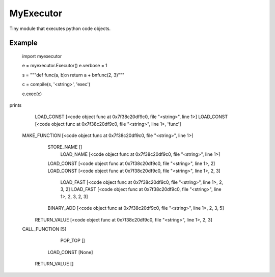 
MyExecutor
==========

Tiny module that executes python code objects.

Example
-------

    import myexecutor

    e = myexecutor.Executor()
    e.verbose = 1

    s = """def func(a, b):\n  return a + b\nfunc(2, 3)"""

    c = compile(s, '<string>', 'exec')

    e.exec(c)

prints

       LOAD_CONST [<code object func at 0x7f38c20df9c0, file "<string>", line 1>]
       LOAD_CONST [<code object func at 0x7f38c20df9c0, file "<string>", line 1>, 'func']
    MAKE_FUNCTION [<code object func at 0x7f38c20df9c0, file "<string>", line 1>]
       STORE_NAME []
        LOAD_NAME [<code object func at 0x7f38c20df9c0, file "<string>", line 1>]
       LOAD_CONST [<code object func at 0x7f38c20df9c0, file "<string>", line 1>, 2]
       LOAD_CONST [<code object func at 0x7f38c20df9c0, file "<string>", line 1>, 2, 3]
        LOAD_FAST [<code object func at 0x7f38c20df9c0, file "<string>", line 1>, 2, 3, 2]
        LOAD_FAST [<code object func at 0x7f38c20df9c0, file "<string>", line 1>, 2, 3, 2, 3]
       BINARY_ADD [<code object func at 0x7f38c20df9c0, file "<string>", line 1>, 2, 3, 5]
     RETURN_VALUE [<code object func at 0x7f38c20df9c0, file "<string>", line 1>, 2, 3]
    CALL_FUNCTION [5]
          POP_TOP []
       LOAD_CONST [None]
     RETURN_VALUE []

